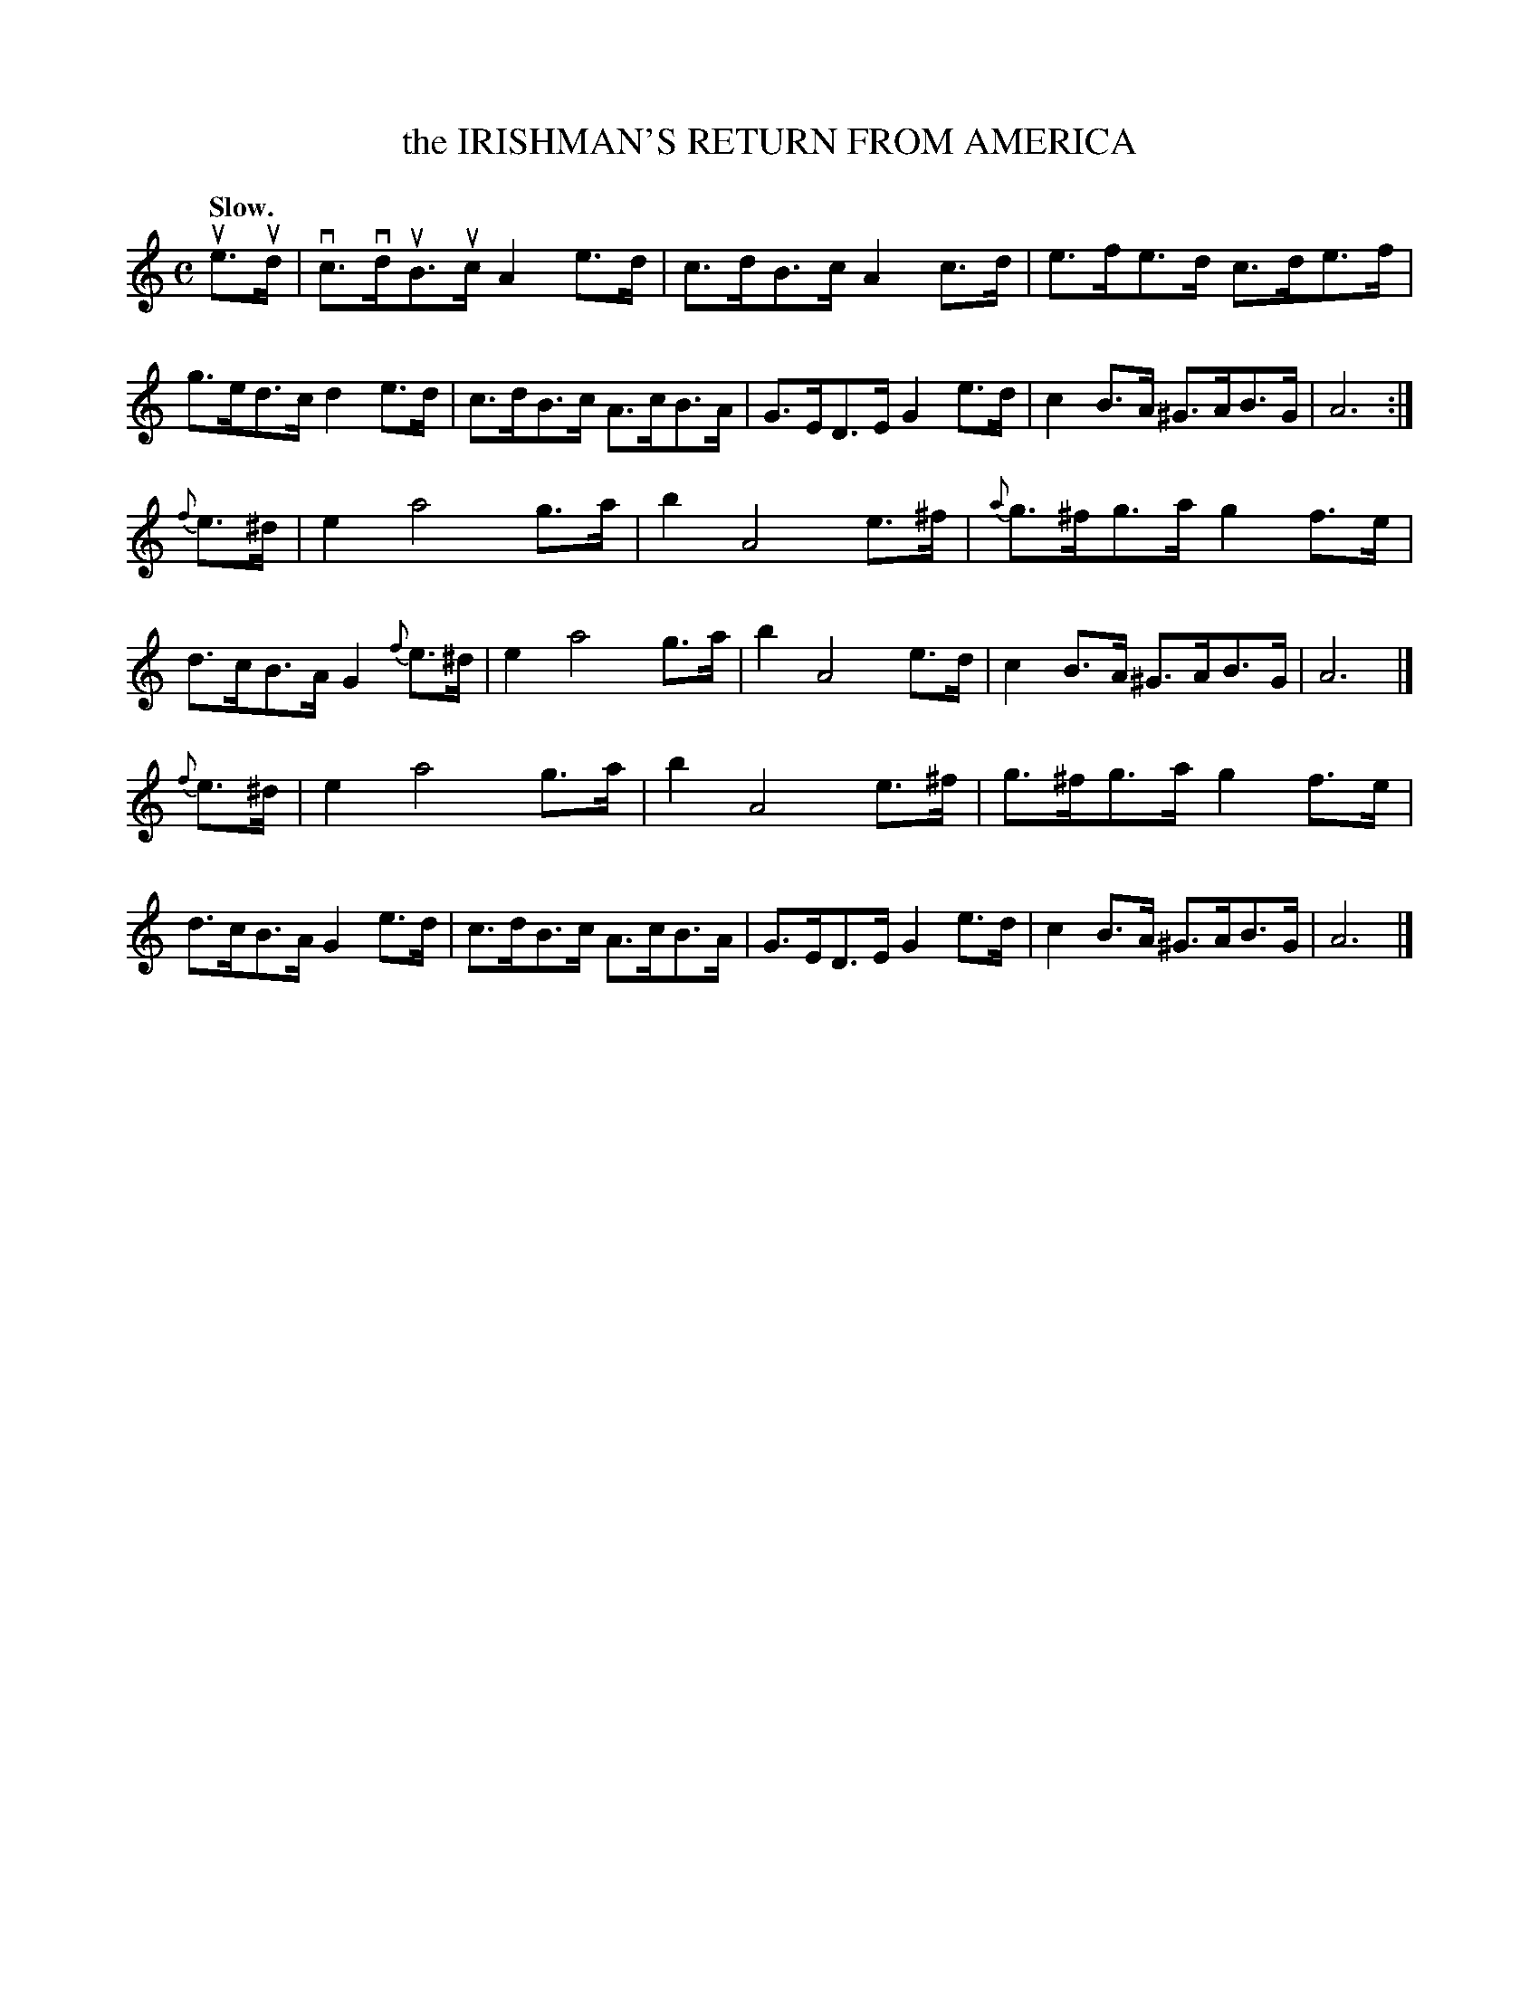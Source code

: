 X: 135011
T: the IRISHMAN'S RETURN FROM AMERICA
Q: "Irish Reel."
Q: "Slow."
R: Reel.
%R: reel
B: James Kerr "Merry Melodies" v.1 p.35 s.0 #11
Z: 2016 John Chambers <jc:trillian.mit.edu>
M: C
L: 1/8
%%slurgraces yes
%%graceslurs yes
K: Am
ue>ud |\
vc>vduB>uc A2e>d | c>dB>c A2c>d |\
e>fe>d c>de>f | g>ed>c d2e>d |\
c>dB>c A>cB>A | G>ED>E G2e>d |\
c2B>A ^G>AB>G | A6 :|
{f}e>^d |\
e2 a4 g>a | b2 A4 e>^f |\
{a}g>^fg>a g2f>e | d>cB>A G2{f}e>^d |\
e2 a4 g>a | b2 A4 e>d |\
c2B>A ^G>AB>G | A6 |]
{f}e>^d |\
e2 a4 g>a | b2 A4 e>^f |\
g>^fg>a g2f>e | d>cB>A G2e>d |\
c>dB>c A>cB>A | G>ED>E G2e>d |\
c2B>A ^G>AB>G | A6 |]
